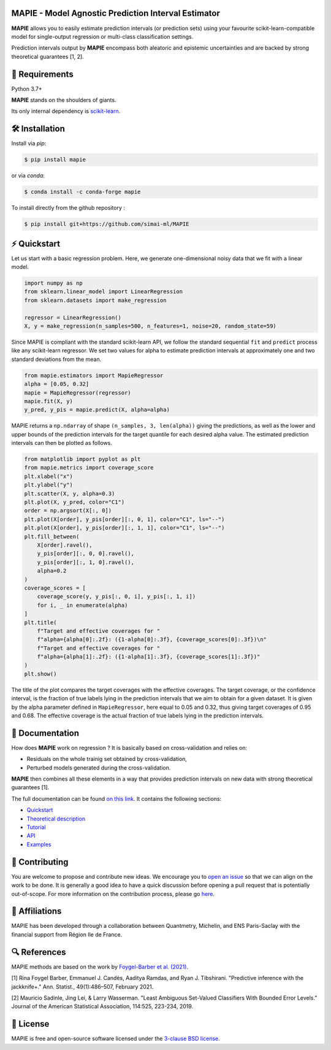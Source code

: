 .. -*- mode: rst -*-

|GitHubActions|_ |Codecov|_ |ReadTheDocs|_ |License|_ |PythonVersion|_ |PyPi|_ |Conda|_ |Release|_ |Commits|_

.. |GitHubActions| image:: https://github.com/scikit-learn-contrib/MAPIE/actions/workflows/test.yml/badge.svg
.. _GitHubActions: https://github.com/scikit-learn-contrib/MAPIE/actions

.. |Codecov| image:: https://codecov.io/gh/scikit-learn-contrib/MAPIE/branch/master/graph/badge.svg?token=F2S6KYH4V1
.. _Codecov: https://codecov.io/gh/scikit-learn-contrib/MAPIE

.. |ReadTheDocs| image:: https://readthedocs.org/projects/mapie/badge
.. _ReadTheDocs: https://mapie.readthedocs.io/en/latest

.. |License| image:: https://img.shields.io/github/license/simai-ml/MAPIE
.. _License: https://github.com/scikit-learn-contrib/MAPIE/blob/master/LICENSE

.. |PythonVersion| image:: https://img.shields.io/pypi/pyversions/mapie
.. _PythonVersion: https://pypi.org/project/mapie/

.. |PyPi| image:: https://img.shields.io/pypi/v/mapie
.. _PyPi: https://pypi.org/project/mapie/

.. |Conda| image:: https://img.shields.io/conda/vn/conda-forge/mapie
.. _Conda: https://anaconda.org/conda-forge/mapie

.. |Release| image:: https://img.shields.io/github/v/release/scikit-learn-contrib/mapie
.. _Release: https://github.com/scikit-learn-contrib/MAPIE/releases

.. |Commits| image:: https://img.shields.io/github/commits-since/scikit-learn-contrib/mapie/latest/master
.. _Commits: https://github.com/scikit-learn-contrib/MAPIE/commits/master

.. image:: https://github.com/simai-ml/MAPIE/raw/master/doc/images/mapie_logo_nobg_cut.png
    :width: 400
    :align: center



MAPIE - Model Agnostic Prediction Interval Estimator
====================================================

**MAPIE** allows you to easily estimate prediction intervals (or prediction sets) using your favourite scikit-learn-compatible model for
single-output regression or multi-class classification settings.

Prediction intervals output by **MAPIE** encompass both aleatoric and epistemic uncertainties and are backed by strong theoretical guarantees [1, 2].

🔗 Requirements
===============

Python 3.7+

**MAPIE** stands on the shoulders of giants.

Its only internal dependency is `scikit-learn <https://scikit-learn.org/stable/>`_.


🛠 Installation
===============

Install via `pip`:

.. code:: sh

    $ pip install mapie

or via `conda`:

.. code:: sh

    $ conda install -c conda-forge mapie

To install directly from the github repository :

.. code:: sh

    $ pip install git+https://github.com/simai-ml/MAPIE


⚡️ Quickstart
==============

Let us start with a basic regression problem. 
Here, we generate one-dimensional noisy data that we fit with a linear model.

.. code:: python

    import numpy as np
    from sklearn.linear_model import LinearRegression
    from sklearn.datasets import make_regression

    regressor = LinearRegression()
    X, y = make_regression(n_samples=500, n_features=1, noise=20, random_state=59)

Since MAPIE is compliant with the standard scikit-learn API, we follow the standard
sequential ``fit`` and ``predict`` process  like any scikit-learn regressor.
We set two values for alpha to estimate prediction intervals at approximately one
and two standard deviations from the mean.

.. code:: python

    from mapie.estimators import MapieRegressor
    alpha = [0.05, 0.32]
    mapie = MapieRegressor(regressor)
    mapie.fit(X, y)
    y_pred, y_pis = mapie.predict(X, alpha=alpha)



MAPIE returns a ``np.ndarray`` of shape ``(n_samples, 3, len(alpha))`` giving the predictions,
as well as the lower and upper bounds of the prediction intervals for the target quantile
for each desired alpha value.
The estimated prediction intervals can then be plotted as follows. 

.. code:: python
    
    from matplotlib import pyplot as plt
    from mapie.metrics import coverage_score
    plt.xlabel("x")
    plt.ylabel("y")
    plt.scatter(X, y, alpha=0.3)
    plt.plot(X, y_pred, color="C1")
    order = np.argsort(X[:, 0])
    plt.plot(X[order], y_pis[order][:, 0, 1], color="C1", ls="--")
    plt.plot(X[order], y_pis[order][:, 1, 1], color="C1", ls="--")
    plt.fill_between(
        X[order].ravel(),
        y_pis[order][:, 0, 0].ravel(),
        y_pis[order][:, 1, 0].ravel(),
        alpha=0.2
    )
    coverage_scores = [
        coverage_score(y, y_pis[:, 0, i], y_pis[:, 1, i])
        for i, _ in enumerate(alpha)
    ]
    plt.title(
        f"Target and effective coverages for "
        f"alpha={alpha[0]:.2f}: ({1-alpha[0]:.3f}, {coverage_scores[0]:.3f})\n"
        f"Target and effective coverages for "
        f"alpha={alpha[1]:.2f}: ({1-alpha[1]:.3f}, {coverage_scores[1]:.3f})"
    )
    plt.show()

The title of the plot compares the target coverages with the effective coverages.
The target coverage, or the confidence interval, is the fraction of true labels lying in the
prediction intervals that we aim to obtain for a given dataset.
It is given by the alpha parameter defined in ``MapieRegressor``, here equal to 0.05 and 0.32,
thus giving target coverages of 0.95 and 0.68.
The effective coverage is the actual fraction of true labels lying in the prediction intervals.


.. image:: https://github.com/simai-ml/MAPIE/raw/master/doc/images/quickstart_1.png
    :width: 400
    :align: center


📘 Documentation
================

How does **MAPIE** work on regression ? It is basically based on cross-validation and relies on:

- Residuals on the whole trainig set obtained by cross-validation,
- Perturbed models generated during the cross-validation.

**MAPIE** then combines all these elements in a way that provides prediction intervals on new data with strong theoretical guarantees [1].

.. image:: https://github.com/simai-ml/MAPIE/raw/master/doc/images/mapie_internals.png
    :width: 300
    :align: center

The full documentation can be found `on this link <https://mapie.readthedocs.io/en/latest/>`_.
It contains the following sections:

- `Quickstart <https://mapie.readthedocs.io/en/latest/quick_start.html>`_
- `Theoretical description <https://mapie.readthedocs.io/en/latest/theoretical_description.html>`_
- `Tutorial <https://mapie.readthedocs.io/en/latest/tutorial.html>`_
- `API <https://mapie.readthedocs.io/en/latest/api.html>`_
- `Examples <https://mapie.readthedocs.io/en/latest/auto_examples/index.html>`_


📝 Contributing
===============

You are welcome to propose and contribute new ideas.
We encourage you to `open an issue <https://github.com/simai-ml/MAPIE/issues>`_ so that we can align on the work to be done.
It is generally a good idea to have a quick discussion before opening a pull request that is potentially out-of-scope.
For more information on the contribution process, please go `here <CONTRIBUTING.rst>`_.


🤝  Affiliations
================

MAPIE has been developed through a collaboration between Quantmetry, Michelin, and ENS Paris-Saclay
with the financial support from Région Ile de France.

|Quantmetry|_ |Michelin|_ |ENS|_ |IledeFrance|_ 

.. |Quantmetry| image:: https://www.quantmetry.com/wp-content/uploads/2020/08/08-Logo-quant-Texte-noir.svg
    :width: 150
.. _Quantmetry: https://www.quantmetry.com/

.. |Michelin| image:: https://www.michelin.com/wp-content/themes/michelin/public/img/michelin-logo-en.svg
    :width: 100
.. _Michelin: https://www.michelin.com/en/

.. |ENS| image:: https://file.diplomeo-static.com/file/00/00/01/34/13434.svg
    :width: 100
.. _ENS: https://ens-paris-saclay.fr/en

.. |IledeFrance| image:: https://www.iledefrance.fr/themes/custom/portail_idf/logo.svg
    :width: 100
.. _IledeFrance: https://www.iledefrance.fr/


🔍  References
==============

MAPIE methods are based on the work by `Foygel-Barber et al. (2021) <https://doi.org/10.1214/20-AOS1965>`_.

[1] Rina Foygel Barber, Emmanuel J. Candès, Aaditya Ramdas, and Ryan J. Tibshirani.
"Predictive inference with the jackknife+." Ann. Statist., 49(1):486–507, February 2021.

[2] Mauricio Sadinle, Jing Lei, \& Larry Wasserman.
"Least Ambiguous Set-Valued Classifiers With Bounded Error Levels." Journal of the American Statistical Association, 114:525, 223-234, 2019.


📝 License
==========

MAPIE is free and open-source software licensed under the `3-clause BSD license <https://github.com/simai-ml/MAPIE/blob/master/LICENSE>`_.

